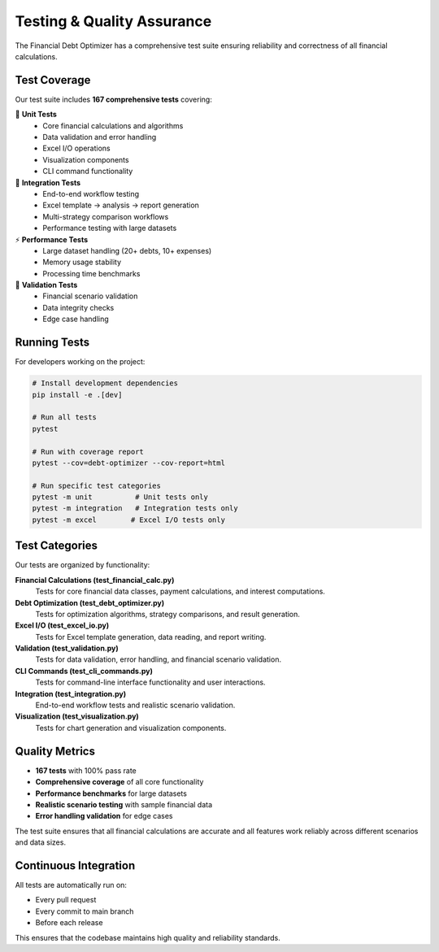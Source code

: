 Testing & Quality Assurance
===========================

The Financial Debt Optimizer has a comprehensive test suite ensuring reliability and correctness of all financial calculations.

Test Coverage
-------------

Our test suite includes **167 comprehensive tests** covering:

🧪 **Unit Tests**
   - Core financial calculations and algorithms
   - Data validation and error handling
   - Excel I/O operations
   - Visualization components
   - CLI command functionality

🔗 **Integration Tests**
   - End-to-end workflow testing
   - Excel template → analysis → report generation
   - Multi-strategy comparison workflows
   - Performance testing with large datasets

⚡ **Performance Tests**
   - Large dataset handling (20+ debts, 10+ expenses)
   - Memory usage stability
   - Processing time benchmarks

🎯 **Validation Tests**
   - Financial scenario validation
   - Data integrity checks
   - Edge case handling

Running Tests
-------------

For developers working on the project:

.. code-block:: bash

   # Install development dependencies
   pip install -e .[dev]
   
   # Run all tests
   pytest
   
   # Run with coverage report
   pytest --cov=debt-optimizer --cov-report=html
   
   # Run specific test categories
   pytest -m unit          # Unit tests only
   pytest -m integration   # Integration tests only
   pytest -m excel        # Excel I/O tests only

Test Categories
---------------

Our tests are organized by functionality:

**Financial Calculations (test_financial_calc.py)**
   Tests for core financial data classes, payment calculations, and interest computations.

**Debt Optimization (test_debt_optimizer.py)**
   Tests for optimization algorithms, strategy comparisons, and result generation.

**Excel I/O (test_excel_io.py)**
   Tests for Excel template generation, data reading, and report writing.

**Validation (test_validation.py)**
   Tests for data validation, error handling, and financial scenario validation.

**CLI Commands (test_cli_commands.py)**
   Tests for command-line interface functionality and user interactions.

**Integration (test_integration.py)**
   End-to-end workflow tests and realistic scenario validation.

**Visualization (test_visualization.py)**
   Tests for chart generation and visualization components.

Quality Metrics
---------------

- **167 tests** with 100% pass rate
- **Comprehensive coverage** of all core functionality
- **Performance benchmarks** for large datasets
- **Realistic scenario testing** with sample financial data
- **Error handling validation** for edge cases

The test suite ensures that all financial calculations are accurate and all features work reliably across different scenarios and data sizes.

Continuous Integration
----------------------

All tests are automatically run on:

- Every pull request
- Every commit to main branch
- Before each release

This ensures that the codebase maintains high quality and reliability standards.